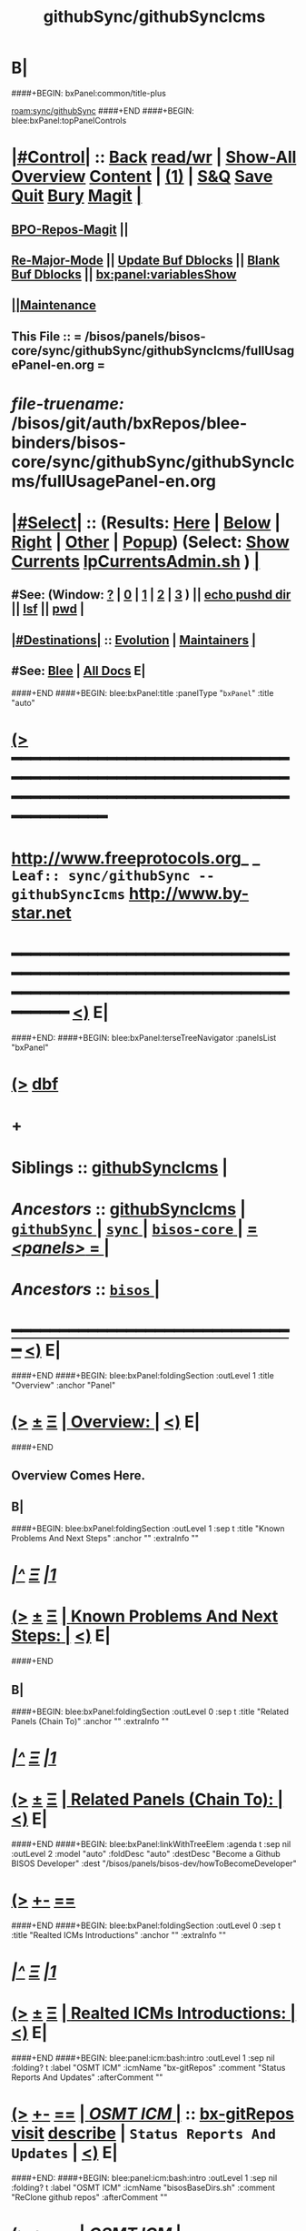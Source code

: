 * B|
####+BEGIN: bxPanel:common/title-plus
#+title: githubSync/githubSyncIcms
#+roam_tags: leaf
#+roam_key: sync/githubSync/githubSyncIcms
[[roam:sync/githubSync]]
####+END
####+BEGIN: blee:bxPanel:topPanelControls
*  [[elisp:(org-cycle)][|#Control|]] :: [[elisp:(blee:bnsm:menu-back)][Back]] [[elisp:(toggle-read-only)][read/wr]] | [[elisp:(show-all)][Show-All]]  [[elisp:(org-shifttab)][Overview]]  [[elisp:(progn (org-shifttab) (org-content))][Content]] | [[elisp:(delete-other-windows)][(1)]] | [[elisp:(progn (save-buffer) (kill-buffer))][S&Q]] [[elisp:(save-buffer)][Save]] [[elisp:(kill-buffer)][Quit]] [[elisp:(bury-buffer)][Bury]]  [[elisp:(magit)][Magit]]  [[elisp:(org-cycle)][| ]]
**  [[elisp:(bap:magit:bisos:current-bpo-repos/visit)][BPO-Repos-Magit]] ||
**  [[elisp:(blee:buf:re-major-mode)][Re-Major-Mode]] ||  [[elisp:(org-dblock-update-buffer-bx)][Update Buf Dblocks]] || [[elisp:(org-dblock-bx-blank-buffer)][Blank Buf Dblocks]] || [[elisp:(bx:panel:variablesShow)][bx:panel:variablesShow]]
**  [[elisp:(blee:menu-sel:comeega:maintenance:popupMenu)][||Maintenance]]
**  This File :: *= /bisos/panels/bisos-core/sync/githubSync/githubSyncIcms/fullUsagePanel-en.org =*
* /file-truename:/  /bisos/git/auth/bxRepos/blee-binders/bisos-core/sync/githubSync/githubSyncIcms/fullUsagePanel-en.org
*  [[elisp:(org-cycle)][|#Select|]]  :: (Results: [[elisp:(blee:bnsm:results-here)][Here]] | [[elisp:(blee:bnsm:results-split-below)][Below]] | [[elisp:(blee:bnsm:results-split-right)][Right]] | [[elisp:(blee:bnsm:results-other)][Other]] | [[elisp:(blee:bnsm:results-popup)][Popup]]) (Select:  [[elisp:(lsip-local-run-command "lpCurrentsAdmin.sh -i currentsGetThenShow")][Show Currents]]  [[elisp:(lsip-local-run-command "lpCurrentsAdmin.sh")][lpCurrentsAdmin.sh]] ) [[elisp:(org-cycle)][| ]]
**  #See:  (Window: [[elisp:(blee:bnsm:results-window-show)][?]] | [[elisp:(blee:bnsm:results-window-set 0)][0]] | [[elisp:(blee:bnsm:results-window-set 1)][1]] | [[elisp:(blee:bnsm:results-window-set 2)][2]] | [[elisp:(blee:bnsm:results-window-set 3)][3]] ) || [[elisp:(lsip-local-run-command-here "echo pushd dest")][echo pushd dir]] || [[elisp:(lsip-local-run-command-here "lsf")][lsf]] || [[elisp:(lsip-local-run-command-here "pwd")][pwd]] |
**  [[elisp:(org-cycle)][|#Destinations|]] :: [[Evolution]] | [[Maintainers]]  [[elisp:(org-cycle)][| ]]
**  #See:  [[elisp:(bx:bnsm:top:panel-blee)][Blee]] | [[elisp:(bx:bnsm:top:panel-listOfDocs)][All Docs]]  E|
####+END
####+BEGIN: blee:bxPanel:title :panelType "=bxPanel=" :title "auto"
* [[elisp:(show-all)][(>]] ━━━━━━━━━━━━━━━━━━━━━━━━━━━━━━━━━━━━━━━━━━━━━━━━━━━━━━━━━━━━━━━━━━━━━━━━━━━━━━━━━━━━━━━━━━━━━━━━━
*   [[img-link:file:/bisos/blee/env/images/fpfByStarElipseTop-50.png][http://www.freeprotocols.org]]_ _   ~Leaf:: sync/githubSync -- githubSyncIcms~   [[img-link:file:/bisos/blee/env/images/fpfByStarElipseBottom-50.png][http://www.by-star.net]]
* ━━━━━━━━━━━━━━━━━━━━━━━━━━━━━━━━━━━━━━━━━━━━━━━━━━━━━━━━━━━━━━━━━━━━━━━━━━━━━━━━━━━━━━━━━━━━━  [[elisp:(org-shifttab)][<)]] E|
####+END:
####+BEGIN: blee:bxPanel:terseTreeNavigator :panelsList "bxPanel"
* [[elisp:(show-all)][(>]] [[elisp:(describe-function 'org-dblock-write:blee:bxPanel:terseTreeNavigator)][dbf]]
* +
*   *Siblings*   :: [[elisp:(blee:bnsm:panel-goto "/bisos/panels/bisos-core/sync/githubSync/githubSyncIcms")][githubSyncIcms]] *|*
*   /Ancestors/  :: [[elisp:(blee:bnsm:panel-goto "//bisos/panels/bisos-core/sync/githubSync/githubSyncIcms")][githubSyncIcms]] *|* [[elisp:(blee:bnsm:panel-goto "//bisos/panels/bisos-core/sync/githubSync/_nodeBase_")][ =githubSync= ]] *|* [[elisp:(blee:bnsm:panel-goto "//bisos/panels/bisos-core/sync/_nodeBase_")][ =sync= ]] *|* [[elisp:(blee:bnsm:panel-goto "//bisos/panels/bisos-core/_nodeBase_")][ =bisos-core= ]] *|* [[elisp:(blee:bnsm:panel-goto "//bisos/panels/_nodeBase_")][ = /<panels>/ = ]] *|*
*   /Ancestors/  :: [[elisp:(dired "//bisos")][ ~bisos~ ]] *|*
*                                   _━━━━━━━━━━━━━━━━━━━━━━━━━━━━━━_                          [[elisp:(org-shifttab)][<)]] E|
####+END
####+BEGIN: blee:bxPanel:foldingSection :outLevel 1 :title "Overview" :anchor "Panel"
* [[elisp:(show-all)][(>]]  _[[elisp:(blee:menu-sel:outline:popupMenu)][±]]_  _[[elisp:(blee:menu-sel:navigation:popupMenu)][Ξ]]_       [[elisp:(outline-show-subtree+toggle)][| *Overview:* |]] <<Panel>>   [[elisp:(org-shifttab)][<)]] E|
####+END
** 
** Overview Comes Here.
** B|
####+BEGIN: blee:bxPanel:foldingSection :outLevel 1 :sep t :title "Known Problems And Next Steps" :anchor "" :extraInfo ""
* /[[elisp:(beginning-of-buffer)][|^]]  [[elisp:(blee:menu-sel:navigation:popupMenu)][Ξ]] [[elisp:(delete-other-windows)][|1]]/
* [[elisp:(show-all)][(>]]  _[[elisp:(blee:menu-sel:outline:popupMenu)][±]]_  _[[elisp:(blee:menu-sel:navigation:popupMenu)][Ξ]]_       [[elisp:(outline-show-subtree+toggle)][| *Known Problems And Next Steps:* |]]    [[elisp:(org-shifttab)][<)]] E|
####+END
** 
** B|
####+BEGIN: blee:bxPanel:foldingSection :outLevel 0 :sep t :title "Related Panels (Chain To)" :anchor "" :extraInfo ""
* /[[elisp:(beginning-of-buffer)][|^]]  [[elisp:(blee:menu-sel:navigation:popupMenu)][Ξ]] [[elisp:(delete-other-windows)][|1]]/
* [[elisp:(show-all)][(>]]  _[[elisp:(blee:menu-sel:outline:popupMenu)][±]]_  _[[elisp:(blee:menu-sel:navigation:popupMenu)][Ξ]]_     [[elisp:(outline-show-subtree+toggle)][| _Related Panels (Chain To)_: |]]    [[elisp:(org-shifttab)][<)]] E|
####+END
####+BEGIN: blee:bxPanel:linkWithTreeElem :agenda t :sep nil :outLevel 2 :model "auto" :foldDesc "auto" :destDesc "Become a Github BISOS Developer" :dest "/bisos/panels/bisos-dev/howToBecomeDeveloper"
* [[elisp:(show-all)][(>]] [[elisp:(blee:menu-sel:outline:popupMenu)][+-]] [[elisp:(blee:menu-sel:navigation:popupMenu)][==]]
####+END
####+BEGIN: blee:bxPanel:foldingSection :outLevel 0 :sep t :title "Realted ICMs Introductions" :anchor "" :extraInfo ""
* /[[elisp:(beginning-of-buffer)][|^]]  [[elisp:(blee:menu-sel:navigation:popupMenu)][Ξ]] [[elisp:(delete-other-windows)][|1]]/
* [[elisp:(show-all)][(>]]  _[[elisp:(blee:menu-sel:outline:popupMenu)][±]]_  _[[elisp:(blee:menu-sel:navigation:popupMenu)][Ξ]]_     [[elisp:(outline-show-subtree+toggle)][| _Realted ICMs Introductions_: |]]    [[elisp:(org-shifttab)][<)]] E|
####+END
####+BEGIN: blee:panel:icm:bash:intro :outLevel 1 :sep nil :folding? t :label "OSMT ICM" :icmName "bx-gitRepos" :comment "Status Reports And Updates" :afterComment ""
* [[elisp:(show-all)][(>]] [[elisp:(blee:menu-sel:outline:popupMenu)][+-]] [[elisp:(blee:menu-sel:navigation:popupMenu)][==]]  [[elisp:(org-cycle)][| /OSMT ICM/ |]] :: [[elisp:(lsip-local-run-command "bx-gitRepos -i examples")][bx-gitRepos]]  [[elisp:(lsip-local-run-command "bx-gitRepos -i visit")][visit]]  [[elisp:(lsip-local-run-command "bx-gitRepos -i describe")][describe]] *|*  =Status Reports And Updates= *|*   [[elisp:(org-shifttab)][<)]] E|
####+END:
####+BEGIN: blee:panel:icm:bash:intro :outLevel 1 :sep nil :folding? t :label "OSMT ICM" :icmName "bisosBaseDirs.sh" :comment "ReClone github repos" :afterComment ""
* [[elisp:(show-all)][(>]] [[elisp:(blee:menu-sel:outline:popupMenu)][+-]] [[elisp:(blee:menu-sel:navigation:popupMenu)][==]]  [[elisp:(org-cycle)][| /OSMT ICM/ |]] :: [[elisp:(lsip-local-run-command "bisosBaseDirs.sh -i examples")][bisosBaseDirs.sh]]  [[elisp:(lsip-local-run-command "bisosBaseDirs.sh -i visit")][visit]]  [[elisp:(lsip-local-run-command "bisosBaseDirs.sh -i describe")][describe]] *|*  =ReClone github repos= *|*   [[elisp:(org-shifttab)][<)]] E|
####+END:
####+BEGIN: blee:panel:icm:py:intro :outLevel 1 :sep nil :folding? t :label "Py ICM" :icmName "bx-gitReposBases" :comment "Create Repo Bases" :afterComment ""
* [[elisp:(show-all)][(>]] [[elisp:(blee:menu-sel:outline:popupMenu)][+-]] [[elisp:(blee:menu-sel:navigation:popupMenu)][==]]  [[elisp:(org-cycle)][| /Py ICM/ |]] :: [[elisp:(lsip-local-run-command "bx-gitReposBases -i examples")][bx-gitReposBases]]  [[elisp:(lsip-local-run-command "bx-gitReposBases -i visit")][visit]]  [[elisp:(lsip-local-run-command "bx-gitReposBases -i describe")][describe]] *|*  =Create Repo Bases= *|*   [[elisp:(org-shifttab)][<)]] E|
####+END:
####+BEGIN: blee:bxPanel:foldingSection :outLevel 0 :sep t :title "Pointing Of bxRepos to Auth or Anon" :anchor "" :extraInfo ""
* /[[elisp:(beginning-of-buffer)][|^]]  [[elisp:(blee:menu-sel:navigation:popupMenu)][Ξ]] [[elisp:(delete-other-windows)][|1]]/
* [[elisp:(show-all)][(>]]  _[[elisp:(blee:menu-sel:outline:popupMenu)][±]]_  _[[elisp:(blee:menu-sel:navigation:popupMenu)][Ξ]]_     [[elisp:(outline-show-subtree+toggle)][| _Pointing Of bxRepos to Auth or Anon_: |]]    [[elisp:(org-shifttab)][<)]] E|
####+END
####+BEGIN: blee:panel:icm:bash:cmnd :outLevel 1 :sep nil :folding? nil :label "Show" :icmName "bisosBaseDirs.sh -i bxReposCurShow" :comment "" :afterComment ""
* [[elisp:(show-all)][(>]] [[elisp:(blee:menu-sel:outline:popupMenu)][+-]] [[elisp:(blee:menu-sel:navigation:popupMenu)][==]]  /Show/ :: [[elisp:(lsip-local-run-command "bisosBaseDirs.sh -i bxReposCurShow")][bisosBaseDirs.sh -i bxReposCurShow]] *|*  == *|*    [[elisp:(org-shifttab)][<)]] E|
####+END:
####+BEGIN: blee:panel:icm:bash:cmnd :outLevel 1 :sep nil :folding? nil :label "Set Auth" :icmName "bisosBaseDirs.sh -i bxReposAuthSet" :comment "" :afterComment ""
* [[elisp:(show-all)][(>]] [[elisp:(blee:menu-sel:outline:popupMenu)][+-]] [[elisp:(blee:menu-sel:navigation:popupMenu)][==]]  /Set Auth/ :: [[elisp:(lsip-local-run-command "bisosBaseDirs.sh -i bxReposAuthSet")][bisosBaseDirs.sh -i bxReposAuthSet]] *|*  == *|*    [[elisp:(org-shifttab)][<)]] E|
####+END:
####+BEGIN: blee:panel:icm:bash:cmnd :outLevel 1 :sep nil :folding? nil :label "Set Anon" :icmName "bisosBaseDirs.sh -i bxReposAnonSet" :comment "" :afterComment ""
* [[elisp:(show-all)][(>]] [[elisp:(blee:menu-sel:outline:popupMenu)][+-]] [[elisp:(blee:menu-sel:navigation:popupMenu)][==]]  /Set Anon/ :: [[elisp:(lsip-local-run-command "bisosBaseDirs.sh -i bxReposAnonSet")][bisosBaseDirs.sh -i bxReposAnonSet]] *|*  == *|*    [[elisp:(org-shifttab)][<)]] E|
####+END:
####+BEGIN: blee:bxPanel:foldingSection :outLevel 0 :sep t :title "Anonymous (Usage) Syncs" :anchor "" :extraInfo ""
* /[[elisp:(beginning-of-buffer)][|^]]  [[elisp:(blee:menu-sel:navigation:popupMenu)][Ξ]] [[elisp:(delete-other-windows)][|1]]/
* [[elisp:(show-all)][(>]]  _[[elisp:(blee:menu-sel:outline:popupMenu)][±]]_  _[[elisp:(blee:menu-sel:navigation:popupMenu)][Ξ]]_     [[elisp:(outline-show-subtree+toggle)][| _Anonymous (Usage) Syncs_: |]]    [[elisp:(org-shifttab)][<)]] E|
####+END
####+BEGIN: blee:panel:file:text/intro :outLevel 1 :sep t :folding t :label "List" :fileName "/bisos/var/core/cached/bxReposList.anon" :comment ""  :afterComment ""
* /[[elisp:(beginning-of-buffer)][|^]] [[elisp:(blee:menu-sel:navigation:popupMenu)][==]] [[elisp:(delete-other-windows)][|1]]/
* [[elisp:(show-all)][(>]] [[elisp:(blee:menu-sel:outline:popupMenu)][+-]] [[elisp:(blee:menu-sel:navigation:popupMenu)][==]]  /List/ :: [[elisp:(find-file "/bisos/var/core/cached/bxReposList.anon")][bxReposList.anon]] || [[elisp:(find-file-other-window "/bisos/var/core/cached/bxReposList.anon")][Visit In Other]] *|*  == *|*   [[elisp:(org-shifttab)][<)]] E|
####+END:
####+BEGIN: blee:panel:icm:bash:cmnd :outLevel 1 :sep nil :folding? nil :label "List" :icmName "bx-gitRepos -p vcMode=anon -i cachedLs" :comment "" :afterComment ""
* [[elisp:(show-all)][(>]] [[elisp:(blee:menu-sel:outline:popupMenu)][+-]] [[elisp:(blee:menu-sel:navigation:popupMenu)][==]]  /List/ :: [[elisp:(lsip-local-run-command "bx-gitRepos -p vcMode=anon -i cachedLs")][bx-gitRepos -p vcMode=anon -i cachedLs]] *|*  == *|*    [[elisp:(org-shifttab)][<)]] E|
####+END:
####+BEGIN: blee:panel:icm:bash:cmnd :outLevel 1 :sep nil :folding? nil :label "Refresh-List" :icmName "bx-gitRepos -p vcMode=anon -i cachedLsRefresh" :comment "First time only" :afterComment ""
* [[elisp:(show-all)][(>]] [[elisp:(blee:menu-sel:outline:popupMenu)][+-]] [[elisp:(blee:menu-sel:navigation:popupMenu)][==]]  /Refresh-List/ :: [[elisp:(lsip-local-run-command "bx-gitRepos -p vcMode=anon -i cachedLsRefresh")][bx-gitRepos -p vcMode=anon -i cachedLsRefresh]] *|*  =First time only= *|*    [[elisp:(org-shifttab)][<)]] E|
####+END:
####+BEGIN: blee:panel:icm:bash:cmnd :outLevel 1 :sep nil :folding? nil :label "Status" :icmName "bx-gitRepos -p vcMode=anon -i cachedLs | bx-gitRepos -i status loc rem" :comment "" :afterComment ""
* [[elisp:(show-all)][(>]] [[elisp:(blee:menu-sel:outline:popupMenu)][+-]] [[elisp:(blee:menu-sel:navigation:popupMenu)][==]]  /Status/ :: [[elisp:(lsip-local-run-command "bx-gitRepos -p vcMode=anon -i cachedLs | bx-gitRepos -i status loc rem")][bx-gitRepos -p vcMode=anon -i cachedLs | bx-gitRepos -i status loc rem]] *|*  == *|*    [[elisp:(org-shifttab)][<)]] E|
####+END:
####+BEGIN: blee:panel:icm:bash:cmnd :outLevel 1 :sep nil :folding? nil :label "Status" :icmName "bx-gitRepos -p vcMode=anon -i cachedLs | bx-gitRepos -i status loc rem | grep CHANGED" :comment "" :afterComment ""
* [[elisp:(show-all)][(>]] [[elisp:(blee:menu-sel:outline:popupMenu)][+-]] [[elisp:(blee:menu-sel:navigation:popupMenu)][==]]  /Status/ :: [[elisp:(lsip-local-run-command "bx-gitRepos -p vcMode=anon -i cachedLs | bx-gitRepos -i status loc rem | grep CHANGED")][bx-gitRepos -p vcMode=anon -i cachedLs | bx-gitRepos -i status loc rem | grep CHANGED]] *|*  == *|*    [[elisp:(org-shifttab)][<)]] E|
####+END:
####+BEGIN: blee:panel:icm:bash:cmnd :outLevel 1 :sep nil :folding? nil :label "Pull" :icmName "bx-gitRepos -p vcMode=anon -i cachedLs | bx-gitRepos -i gitRemPull" :comment "" :afterComment ""
* [[elisp:(show-all)][(>]] [[elisp:(blee:menu-sel:outline:popupMenu)][+-]] [[elisp:(blee:menu-sel:navigation:popupMenu)][==]]  /Pull/ :: [[elisp:(lsip-local-run-command "bx-gitRepos -p vcMode=anon -i cachedLs | bx-gitRepos -i gitRemPull")][bx-gitRepos -p vcMode=anon -i cachedLs | bx-gitRepos -i gitRemPull]] *|*  == *|*    [[elisp:(org-shifttab)][<)]] E|
####+END:
####+BEGIN: blee:panel:icm:bash:cmnd :outLevel 1 :sep nil :folding? nil :label "ReClone" :icmName "bisosBaseDirs.sh -h -v -n showRun -i bxGitReposAnonReCloneBisos" :comment "" :afterComment ""
* [[elisp:(show-all)][(>]] [[elisp:(blee:menu-sel:outline:popupMenu)][+-]] [[elisp:(blee:menu-sel:navigation:popupMenu)][==]]  /ReClone/ :: [[elisp:(lsip-local-run-command "bisosBaseDirs.sh -h -v -n showRun -i bxGitReposAnonReCloneBisos")][bisosBaseDirs.sh -h -v -n showRun -i bxGitReposAnonReCloneBisos]] *|*  == *|*    [[elisp:(org-shifttab)][<)]] E|
####+END:
####+BEGIN: blee:bxPanel:foldingSection :outLevel 0 :sep t :title "Authenticated (Develoeprs) Syncs" :anchor "" :extraInfo ""
* /[[elisp:(beginning-of-buffer)][|^]]  [[elisp:(blee:menu-sel:navigation:popupMenu)][Ξ]] [[elisp:(delete-other-windows)][|1]]/
* [[elisp:(show-all)][(>]]  _[[elisp:(blee:menu-sel:outline:popupMenu)][±]]_  _[[elisp:(blee:menu-sel:navigation:popupMenu)][Ξ]]_     [[elisp:(outline-show-subtree+toggle)][| _Authenticated (Develoeprs) Syncs_: |]]    [[elisp:(org-shifttab)][<)]] E|
####+END
####+BEGIN: blee:panel:file:text/intro :outLevel 1 :sep t :folding t :label "List" :fileName "/bisos/var/core/cached/bxReposList.auth" :comment ""  :afterComment ""
* /[[elisp:(beginning-of-buffer)][|^]] [[elisp:(blee:menu-sel:navigation:popupMenu)][==]] [[elisp:(delete-other-windows)][|1]]/
* [[elisp:(show-all)][(>]] [[elisp:(blee:menu-sel:outline:popupMenu)][+-]] [[elisp:(blee:menu-sel:navigation:popupMenu)][==]]  /List/ :: [[elisp:(find-file "/bisos/var/core/cached/bxReposList.auth")][bxReposList.auth]] || [[elisp:(find-file-other-window "/bisos/var/core/cached/bxReposList.auth")][Visit In Other]] *|*  == *|*   [[elisp:(org-shifttab)][<)]] E|
####+END:
####+BEGIN: blee:panel:icm:bash:cmnd :outLevel 1 :sep nil :folding? nil :label "List" :icmName "bx-gitRepos -i cachedLs" :comment "" :afterComment ""
* [[elisp:(show-all)][(>]] [[elisp:(blee:menu-sel:outline:popupMenu)][+-]] [[elisp:(blee:menu-sel:navigation:popupMenu)][==]]  /List/ :: [[elisp:(lsip-local-run-command "bx-gitRepos -i cachedLs")][bx-gitRepos -i cachedLs]] *|*  == *|*    [[elisp:(org-shifttab)][<)]] E|
####+END:
####+BEGIN: blee:panel:icm:bash:cmnd :outLevel 1 :sep nil :folding? nil :label "Refresh-List" :icmName "bx-gitRepos -i cachedLsRefresh" :comment "First time only" :afterComment ""
* [[elisp:(show-all)][(>]] [[elisp:(blee:menu-sel:outline:popupMenu)][+-]] [[elisp:(blee:menu-sel:navigation:popupMenu)][==]]  /Refresh-List/ :: [[elisp:(lsip-local-run-command "bx-gitRepos -i cachedLsRefresh")][bx-gitRepos -i cachedLsRefresh]] *|*  =First time only= *|*    [[elisp:(org-shifttab)][<)]] E|
####+END:
####+BEGIN: blee:panel:icm:bash:cmnd :outLevel 1 :sep nil :folding? nil :label "Status" :icmName "bx-gitRepos -i cachedLs | bx-gitRepos -i status loc rem" :comment "" :afterComment ""
* [[elisp:(show-all)][(>]] [[elisp:(blee:menu-sel:outline:popupMenu)][+-]] [[elisp:(blee:menu-sel:navigation:popupMenu)][==]]  /Status/ :: [[elisp:(lsip-local-run-command "bx-gitRepos -i cachedLs | bx-gitRepos -i status loc rem")][bx-gitRepos -i cachedLs | bx-gitRepos -i status loc rem]] *|*  == *|*    [[elisp:(org-shifttab)][<)]] E|
####+END:
####+BEGIN: blee:panel:icm:bash:cmnd :outLevel 1 :sep nil :folding? nil :label "Status" :icmName "bx-gitRepos -i cachedLs | bx-gitRepos -i status loc rem | grep CHANGED" :comment "" :afterComment ""
* [[elisp:(show-all)][(>]] [[elisp:(blee:menu-sel:outline:popupMenu)][+-]] [[elisp:(blee:menu-sel:navigation:popupMenu)][==]]  /Status/ :: [[elisp:(lsip-local-run-command "bx-gitRepos -i cachedLs | bx-gitRepos -i status loc rem | grep CHANGED")][bx-gitRepos -i cachedLs | bx-gitRepos -i status loc rem | grep CHANGED]] *|*  == *|*    [[elisp:(org-shifttab)][<)]] E|
####+END:
####+BEGIN: blee:panel:icm:bash:cmnd :outLevel 1 :sep nil :folding? nil :label "Status" :icmName "bx-gitRepos -i cachedLs | bx-gitRepos -i status loc" :comment "" :afterComment ""
* [[elisp:(show-all)][(>]] [[elisp:(blee:menu-sel:outline:popupMenu)][+-]] [[elisp:(blee:menu-sel:navigation:popupMenu)][==]]  /Status/ :: [[elisp:(lsip-local-run-command "bx-gitRepos -i cachedLs | bx-gitRepos -i status loc")][bx-gitRepos -i cachedLs | bx-gitRepos -i status loc]] *|*  == *|*    [[elisp:(org-shifttab)][<)]] E|
####+END:
####+BEGIN: blee:panel:icm:bash:cmnd :outLevel 1 :sep nil :folding? nil :label "Status" :icmName "bx-gitRepos -i cachedLs | bx-gitRepos -i status rem" :comment "" :afterComment ""
* [[elisp:(show-all)][(>]] [[elisp:(blee:menu-sel:outline:popupMenu)][+-]] [[elisp:(blee:menu-sel:navigation:popupMenu)][==]]  /Status/ :: [[elisp:(lsip-local-run-command "bx-gitRepos -i cachedLs | bx-gitRepos -i status rem")][bx-gitRepos -i cachedLs | bx-gitRepos -i status rem]] *|*  == *|*    [[elisp:(org-shifttab)][<)]] E|
####+END:
####+BEGIN: blee:panel:icm:bash:cmnd :outLevel 1 :sep nil :folding? nil :label "Update-Push" :icmName "bx-gitRepos -i cachedLs | bx-gitRepos -i addCommitPush modifieds" :comment "" :afterComment ""
* [[elisp:(show-all)][(>]] [[elisp:(blee:menu-sel:outline:popupMenu)][+-]] [[elisp:(blee:menu-sel:navigation:popupMenu)][==]]  /Update-Push/ :: [[elisp:(lsip-local-run-command "bx-gitRepos -i cachedLs | bx-gitRepos -i addCommitPush modifieds")][bx-gitRepos -i cachedLs | bx-gitRepos -i addCommitPush modifieds]] *|*  == *|*    [[elisp:(org-shifttab)][<)]] E|
####+END:
####+BEGIN: blee:panel:icm:bash:cmnd :outLevel 1 :sep nil :folding? nil :label "Update-Push" :icmName "bx-gitRepos -i cachedLs | bx-gitRepos -i addCommitPush all" :comment "" :afterComment ""
* [[elisp:(show-all)][(>]] [[elisp:(blee:menu-sel:outline:popupMenu)][+-]] [[elisp:(blee:menu-sel:navigation:popupMenu)][==]]  /Update-Push/ :: [[elisp:(lsip-local-run-command "bx-gitRepos -i cachedLs | bx-gitRepos -i addCommitPush all")][bx-gitRepos -i cachedLs | bx-gitRepos -i addCommitPush all]] *|*  == *|*    [[elisp:(org-shifttab)][<)]] E|
####+END:
####+BEGIN: blee:panel:icm:bash:cmnd :outLevel 1 :sep nil :folding? nil :label "Pull" :icmName "bx-gitRepos -i cachedLs | bx-gitRepos -i gitRemPull" :comment "" :afterComment ""
* [[elisp:(show-all)][(>]] [[elisp:(blee:menu-sel:outline:popupMenu)][+-]] [[elisp:(blee:menu-sel:navigation:popupMenu)][==]]  /Pull/ :: [[elisp:(lsip-local-run-command "bx-gitRepos -i cachedLs | bx-gitRepos -i gitRemPull")][bx-gitRepos -i cachedLs | bx-gitRepos -i gitRemPull]] *|*  == *|*    [[elisp:(org-shifttab)][<)]] E|
####+END:
####+BEGIN: blee:panel:icm:bash:cmnd :outLevel 1 :sep nil :folding? nil :label "ReClone" :icmName "echo bisosBaseDirs.sh -h -v -n showRun -i bxGitReposAuthReCloneBisos" :comment "" :afterComment ""
* [[elisp:(show-all)][(>]] [[elisp:(blee:menu-sel:outline:popupMenu)][+-]] [[elisp:(blee:menu-sel:navigation:popupMenu)][==]]  /ReClone/ :: [[elisp:(lsip-local-run-command "echo bisosBaseDirs.sh -h -v -n showRun -i bxGitReposAuthReCloneBisos")][echo bisosBaseDirs.sh -h -v -n showRun -i bxGitReposAuthReCloneBisos]] *|*  == *|*    [[elisp:(org-shifttab)][<)]] E|
####+END:
####+BEGIN: blee:bxPanel:separator :outLevel 1
* /[[elisp:(beginning-of-buffer)][|^]] [[elisp:(blee:menu-sel:navigation:popupMenu)][==]] [[elisp:(delete-other-windows)][|1]]/
####+END
####+BEGIN: blee:bxPanel:evolution
* [[elisp:(show-all)][(>]] [[elisp:(describe-function 'org-dblock-write:blee:bxPanel:evolution)][dbf]]
*                                   _━━━━━━━━━━━━━━━━━━━━━━━━━━━━━━_
* [[elisp:(show-all)][|n]]  _[[elisp:(blee:menu-sel:outline:popupMenu)][±]]_  _[[elisp:(blee:menu-sel:navigation:popupMenu)][Ξ]]_     [[elisp:(org-cycle)][| *Maintenance:* | ]]  [[elisp:(blee:menu-sel:agenda:popupMenu)][||Agenda]]  <<Evolution>>  [[elisp:(org-shifttab)][<)]] E|
####+END
####+BEGIN: blee:bxPanel:foldingSection :outLevel 2 :title "Notes, Ideas, Tasks, Agenda" :anchor "Tasks"
** [[elisp:(show-all)][(>]]  _[[elisp:(blee:menu-sel:outline:popupMenu)][±]]_  _[[elisp:(blee:menu-sel:navigation:popupMenu)][Ξ]]_       [[elisp:(outline-show-subtree+toggle)][| /Notes, Ideas, Tasks, Agenda:/ |]] <<Tasks>>   [[elisp:(org-shifttab)][<)]] E|
####+END
*** TODO Some Idea
####+BEGIN: blee:bxPanel:evolutionMaintainers
** [[elisp:(show-all)][(>]] [[elisp:(describe-function 'org-dblock-write:blee:bxPanel:evolutionMaintainers)][dbf]]
** [[elisp:(show-all)][|n]]  _[[elisp:(blee:menu-sel:outline:popupMenu)][±]]_  _[[elisp:(blee:menu-sel:navigation:popupMenu)][Ξ]]_       [[elisp:(org-cycle)][| /Bug Reports, Development Team:/ | ]]  <<Maintainers>>
***  Problem Report                       ::   [[elisp:(find-file "")][Send debbug Email]]
***  Maintainers                          ::   [[bbdb:Mohsen.*Banan]]  :: http://mohsen.1.banan.byname.net  E|
####+END
* B|
####+BEGIN: blee:bxPanel:footerPanelControls
* [[elisp:(show-all)][(>]] ━━━━━━━━━━━━━━━━━━━━━━━━━━━━━━━━━━━━━━━━━━━━━━━━━━━━━━━━━━━━━━━━━━━━━━━━━━━━━━━━━━━━━━━━━━━━━━━━━
* /Footer Controls/ ::  [[elisp:(blee:bnsm:menu-back)][Back]]  [[elisp:(toggle-read-only)][toggle-read-only]]  [[elisp:(show-all)][Show-All]]  [[elisp:(org-shifttab)][Cycle Glob Vis]]  [[elisp:(delete-other-windows)][1 Win]]  [[elisp:(save-buffer)][Save]]   [[elisp:(kill-buffer)][Quit]]  [[elisp:(org-shifttab)][<)]] E|
####+END
####+BEGIN: blee:bxPanel:footerOrgParams
* [[elisp:(show-all)][(>]] [[elisp:(describe-function 'org-dblock-write:blee:bxPanel:footerOrgParams)][dbf]]
* [[elisp:(show-all)][|n]]  _[[elisp:(blee:menu-sel:outline:popupMenu)][±]]_  _[[elisp:(blee:menu-sel:navigation:popupMenu)][Ξ]]_     [[elisp:(org-cycle)][| *= Org-Mode Local Params: =* | ]]
#+STARTUP: overview
#+STARTUP: lognotestate
#+STARTUP: inlineimages
#+SEQ_TODO: TODO WAITING DELEGATED | DONE DEFERRED CANCELLED
#+TAGS: @desk(d) @home(h) @work(w) @withInternet(i) @road(r) call(c) errand(e)
#+CATEGORY: L:githubSyncIcms

####+END
####+BEGIN: blee:bxPanel:footerEmacsParams :primMode "org-mode"
* [[elisp:(show-all)][(>]] [[elisp:(describe-function 'org-dblock-write:blee:bxPanel:footerEmacsParams)][dbf]]
* [[elisp:(show-all)][|n]]  _[[elisp:(blee:menu-sel:outline:popupMenu)][±]]_  _[[elisp:(blee:menu-sel:navigation:popupMenu)][Ξ]]_     [[elisp:(org-cycle)][| *= Emacs Local Params: =* | ]]
# Local Variables:
# eval: (setq-local ~selectedSubject "noSubject")
# eval: (setq-local ~primaryMajorMode 'org-mode)
# eval: (setq-local ~blee:panelUpdater nil)
# eval: (setq-local ~blee:dblockEnabler nil)
# eval: (setq-local ~blee:dblockController "interactive")
# eval: (img-link-overlays)
# eval: (set-fill-column 115)
# eval: (blee:fill-column-indicator/enable)
# eval: (bx:load-file:ifOneExists "./panelActions.el")
# End:

####+END
